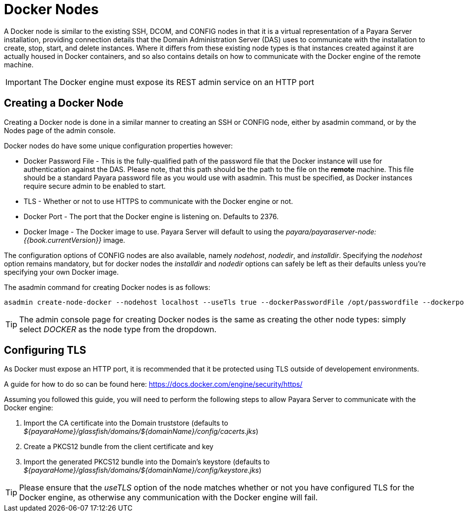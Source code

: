 [[docker-nodes]]
= Docker Nodes

A Docker node is similar to the existing SSH, DCOM, and CONFIG nodes in that
it is a virtual representation of a Payara Server installation, providing connection
details that the Domain Administration Server (DAS) uses to communicate with the
installation to create, stop, start, and delete instances. Where it
differs from these existing node types is that instances created against it are actually housed in Docker containers,
and so also contains details on how to communicate with the
Docker engine of the remote machine.

IMPORTANT: The Docker engine must expose its REST admin service on an HTTP port

[[creating-a-node]]
== Creating a Docker Node

Creating a Docker node is done in a similar manner to creating an SSH or CONFIG
node, either by asadmin command, or by the Nodes page of the admin console.

Docker nodes do have some unique configuration properties however:

* Docker Password File - This is the fully-qualified path of the password file that the Docker instance will use for
authentication against the DAS. Please note, that this path should be the path to the file on the *remote* machine.
This file should be a standard Payara password file as you would use with asadmin. This must be specified, as Docker
instances require secure admin to be enabled to start.
* TLS - Whether or not to use HTTPS to communicate with the Docker engine or not.
* Docker Port - The port that the Docker engine is listening on. Defaults to 2376.
* Docker Image - The Docker image to use. Payara Server will default to using the
_payara/payaraserver-node:{{book.currentVersion}}_ image.

The configuration options of CONFIG nodes are also available, namely _nodehost_, _nodedir_, and _installdir_. Specifying
the _nodehost_ option remains mandatory, but for docker nodes the _installdir_ and _nodedir_ options can safely be left as
their defaults unless you're specifying your own Docker image.

The asadmin command for creating Docker nodes is as follows:

[source, shell]
----
asadmin create-node-docker --nodehost localhost --useTls true --dockerPasswordFile /opt/passwordfile --dockerport 2376 DockerInstance1
----

TIP: The admin console page for creating Docker nodes is the same as creating the other node types: simply
select _DOCKER_ as the node type from the dropdown.

[[configuring-tls]]
== Configuring TLS

As Docker must expose an HTTP port, it is recommended that it be protected using TLS outside of developement environments.

A guide for how to do so can be found here: https://docs.docker.com/engine/security/https/

Assuming you followed this guide, you will need to perform the following steps to allow Payara Server to communicate
with the Docker engine:

1. Import the CA certificate into the Domain truststore (defaults to
_${payaraHome}/glassfish/domains/${domainName}/config/cacerts.jks_)
2. Create a PKCS12 bundle from the client certificate and key
3. Import the generated PKCS12 bundle into the Domain's keystore (defaults to
_${payaraHome}/glassfish/domains/${domainName}/config/keystore.jks_)

TIP: Please ensure that the _useTLS_ option of the node matches whether or not you have configured TLS for the Docker
engine, as otherwise any communication with the Docker engine will fail.